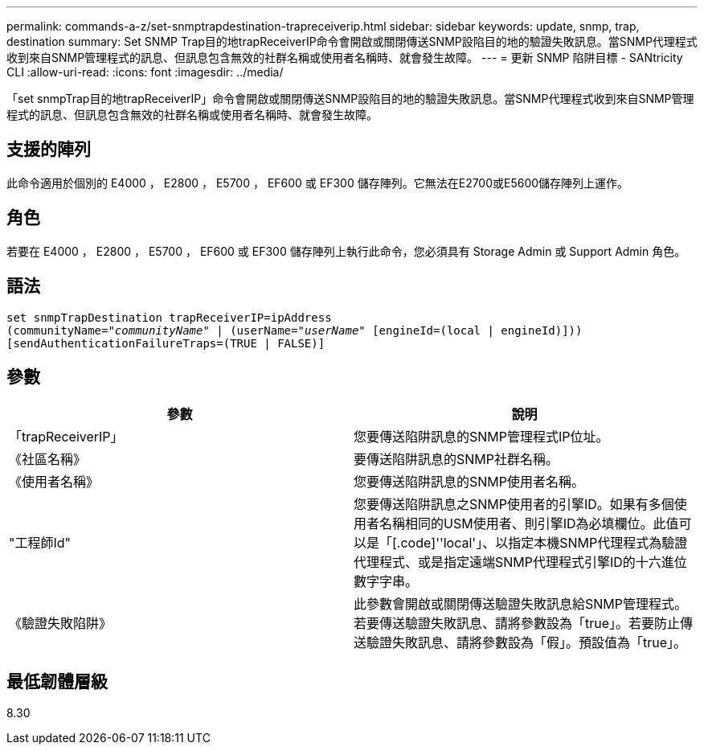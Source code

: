 ---
permalink: commands-a-z/set-snmptrapdestination-trapreceiverip.html 
sidebar: sidebar 
keywords: update, snmp, trap, destination 
summary: Set SNMP Trap目的地trapReceiverIP命令會開啟或關閉傳送SNMP設陷目的地的驗證失敗訊息。當SNMP代理程式收到來自SNMP管理程式的訊息、但訊息包含無效的社群名稱或使用者名稱時、就會發生故障。 
---
= 更新 SNMP 陷阱目標 - SANtricity CLI
:allow-uri-read: 
:icons: font
:imagesdir: ../media/


[role="lead"]
「set snmpTrap目的地trapReceiverIP」命令會開啟或關閉傳送SNMP設陷目的地的驗證失敗訊息。當SNMP代理程式收到來自SNMP管理程式的訊息、但訊息包含無效的社群名稱或使用者名稱時、就會發生故障。



== 支援的陣列

此命令適用於個別的 E4000 ， E2800 ， E5700 ， EF600 或 EF300 儲存陣列。它無法在E2700或E5600儲存陣列上運作。



== 角色

若要在 E4000 ， E2800 ， E5700 ， EF600 或 EF300 儲存陣列上執行此命令，您必須具有 Storage Admin 或 Support Admin 角色。



== 語法

[source, cli, subs="+macros"]
----
set snmpTrapDestination trapReceiverIP=ipAddress
(communityName=pass:quotes["_communityName_"] | (userName=pass:quotes["_userName_"] [engineId=(local | engineId)]))
[sendAuthenticationFailureTraps=(TRUE | FALSE)]
----


== 參數

[cols="2*"]
|===
| 參數 | 說明 


 a| 
「trapReceiverIP」
 a| 
您要傳送陷阱訊息的SNMP管理程式IP位址。



 a| 
《社區名稱》
 a| 
要傳送陷阱訊息的SNMP社群名稱。



 a| 
《使用者名稱》
 a| 
您要傳送陷阱訊息的SNMP使用者名稱。



 a| 
"工程師Id"
 a| 
您要傳送陷阱訊息之SNMP使用者的引擎ID。如果有多個使用者名稱相同的USM使用者、則引擎ID為必填欄位。此值可以是「[.code]''local'」、以指定本機SNMP代理程式為驗證代理程式、或是指定遠端SNMP代理程式引擎ID的十六進位數字字串。



 a| 
《驗證失敗陷阱》
 a| 
此參數會開啟或關閉傳送驗證失敗訊息給SNMP管理程式。若要傳送驗證失敗訊息、請將參數設為「true」。若要防止傳送驗證失敗訊息、請將參數設為「假」。預設值為「true」。

|===


== 最低韌體層級

8.30
